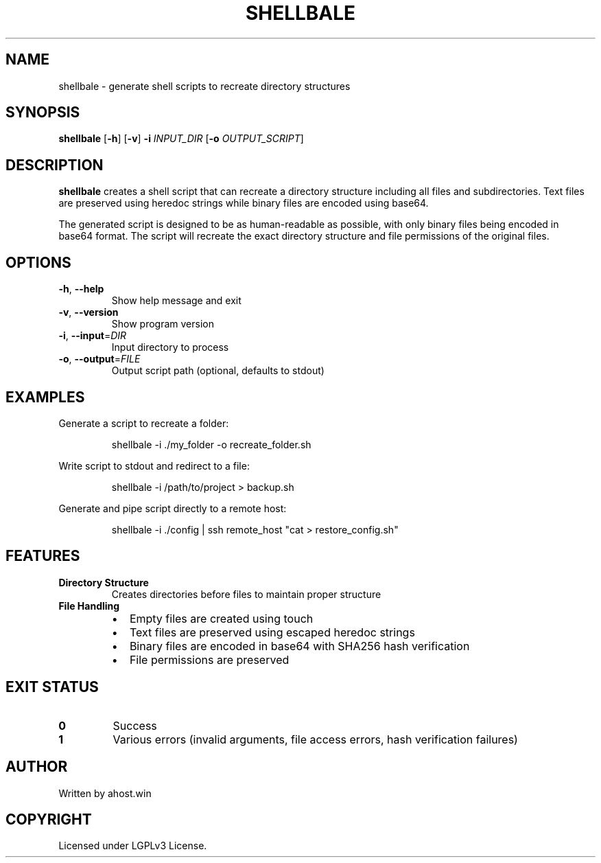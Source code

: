 .TH SHELLBALE 1 "2024" "shellbale" "User Commands"
.SH NAME
shellbale \- generate shell scripts to recreate directory structures
.SH SYNOPSIS
.B shellbale
[\fB\-h\fR]
[\fB\-v\fR]
\fB\-i\fR \fIINPUT_DIR\fR
[\fB\-o\fR \fIOUTPUT_SCRIPT\fR]
.SH DESCRIPTION
.B shellbale
creates a shell script that can recreate a directory structure including all files and subdirectories.
Text files are preserved using heredoc strings while binary files are encoded using base64.
.PP
The generated script is designed to be as human-readable as possible, with only binary files being
encoded in base64 format. The script will recreate the exact directory structure and file permissions
of the original files.
.SH OPTIONS
.TP
.BR \-h ", " \-\-help
Show help message and exit
.TP
.BR \-v ", " \-\-version
Show program version
.TP
.BR \-i ", " \-\-input =\fIDIR\fR
Input directory to process
.TP
.BR \-o ", " \-\-output =\fIFILE\fR
Output script path (optional, defaults to stdout)
.SH EXAMPLES
Generate a script to recreate a folder:
.PP
.nf
.RS
shellbale \-i ./my_folder \-o recreate_folder.sh
.RE
.fi
.PP
Write script to stdout and redirect to a file:
.PP
.nf
.RS
shellbale \-i /path/to/project > backup.sh
.RE
.fi
.PP
Generate and pipe script directly to a remote host:
.PP
.nf
.RS
shellbale \-i ./config | ssh remote_host "cat > restore_config.sh"
.RE
.fi
.SH FEATURES
.TP
.B Directory Structure
Creates directories before files to maintain proper structure
.TP
.B File Handling
.RS
.IP \[bu] 2
Empty files are created using touch
.IP \[bu]
Text files are preserved using escaped heredoc strings
.IP \[bu]
Binary files are encoded in base64 with SHA256 hash verification
.IP \[bu]
File permissions are preserved
.RE
.SH EXIT STATUS
.TP
.B 0
Success
.TP
.B 1
Various errors (invalid arguments, file access errors, hash verification failures)
.SH AUTHOR
Written by ahost.win
.SH COPYRIGHT
Licensed under LGPLv3 License. 

